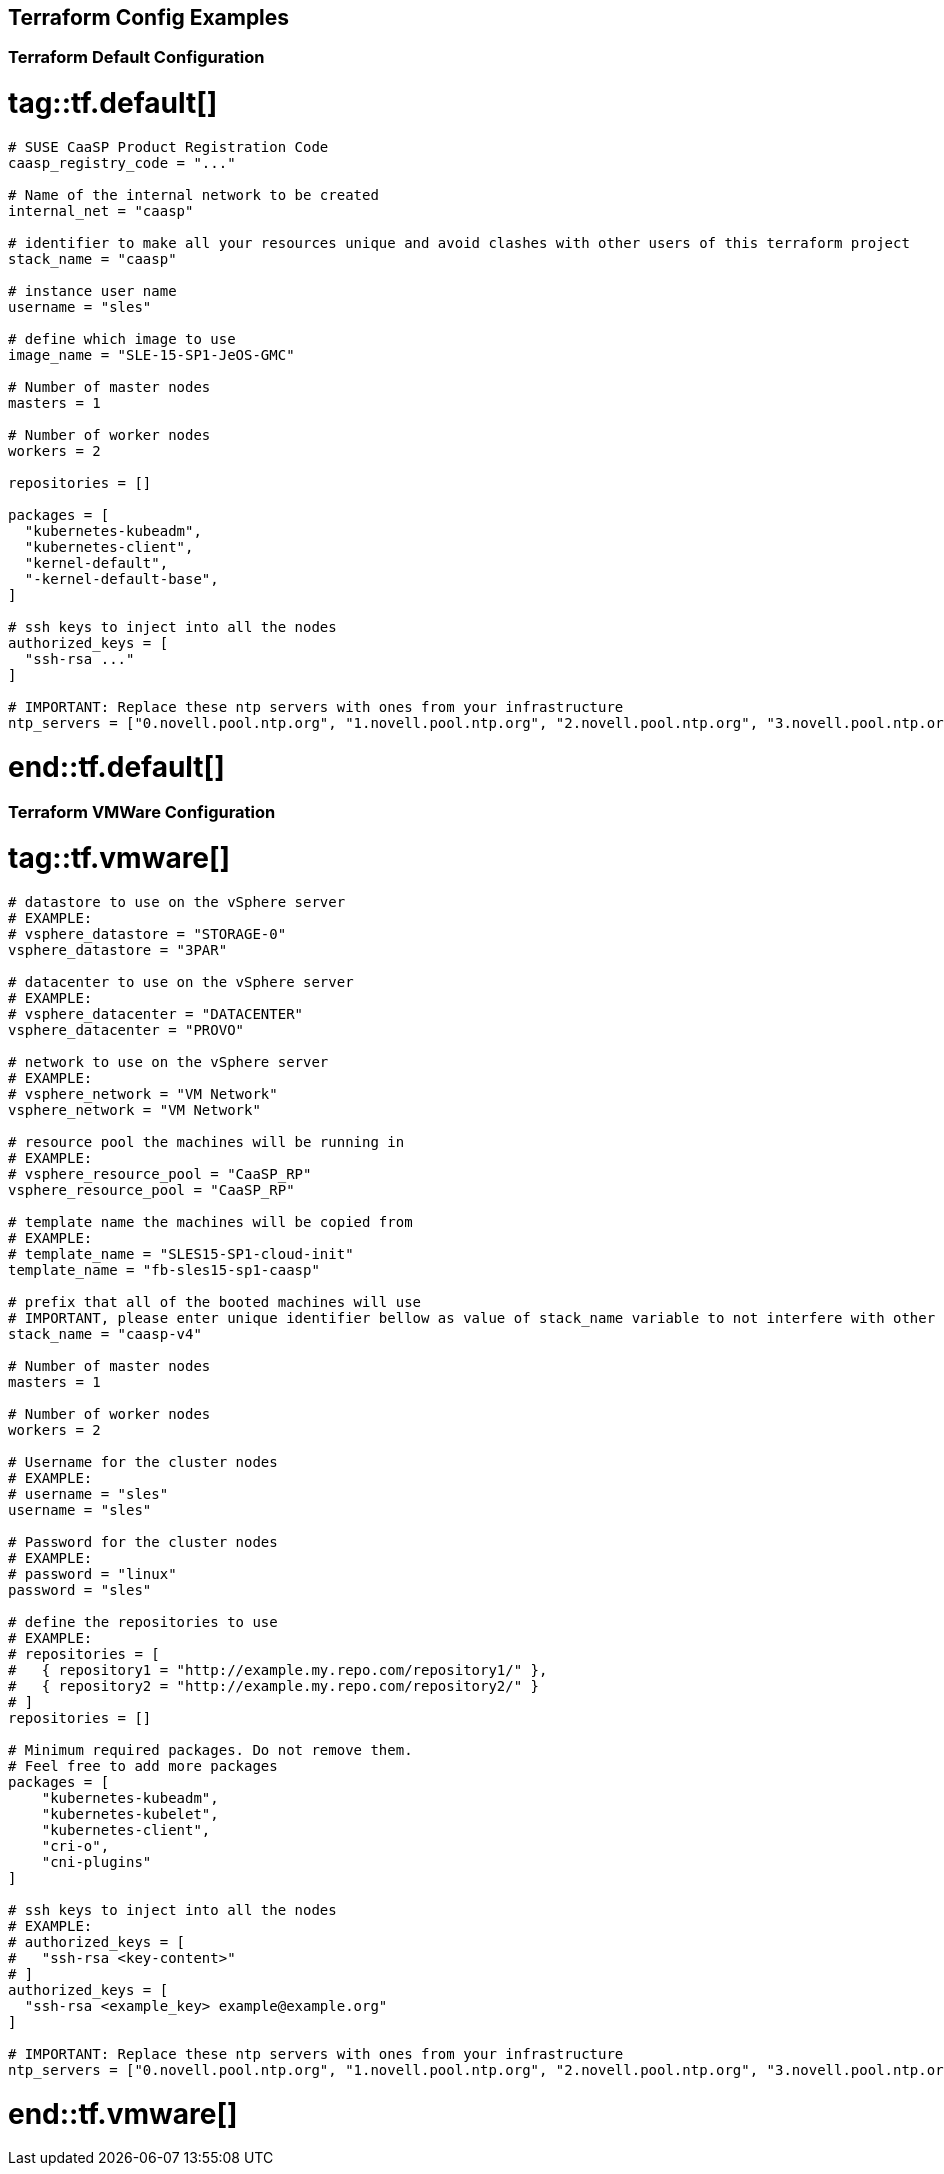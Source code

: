== Terraform Config Examples

[[tf.default]]
=== Terraform Default Configuration
# tag::tf.default[]
[source,json]
----
# SUSE CaaSP Product Registration Code
caasp_registry_code = "..."

# Name of the internal network to be created
internal_net = "caasp"

# identifier to make all your resources unique and avoid clashes with other users of this terraform project
stack_name = "caasp"

# instance user name
username = "sles"

# define which image to use
image_name = "SLE-15-SP1-JeOS-GMC"

# Number of master nodes
masters = 1

# Number of worker nodes
workers = 2

repositories = []

packages = [
  "kubernetes-kubeadm",
  "kubernetes-client",
  "kernel-default",
  "-kernel-default-base",
]

# ssh keys to inject into all the nodes
authorized_keys = [
  "ssh-rsa ..."
]

# IMPORTANT: Replace these ntp servers with ones from your infrastructure
ntp_servers = ["0.novell.pool.ntp.org", "1.novell.pool.ntp.org", "2.novell.pool.ntp.org", "3.novell.pool.ntp.org"]
----
# end::tf.default[]

[[tf.vmware]]
=== Terraform VMWare Configuration
# tag::tf.vmware[]
[source,json]
----
# datastore to use on the vSphere server
# EXAMPLE:
# vsphere_datastore = "STORAGE-0"
vsphere_datastore = "3PAR"

# datacenter to use on the vSphere server
# EXAMPLE:
# vsphere_datacenter = "DATACENTER"
vsphere_datacenter = "PROVO"

# network to use on the vSphere server
# EXAMPLE:
# vsphere_network = "VM Network"
vsphere_network = "VM Network"

# resource pool the machines will be running in
# EXAMPLE:
# vsphere_resource_pool = "CaaSP_RP"
vsphere_resource_pool = "CaaSP_RP"

# template name the machines will be copied from
# EXAMPLE:
# template_name = "SLES15-SP1-cloud-init"
template_name = "fb-sles15-sp1-caasp"

# prefix that all of the booted machines will use
# IMPORTANT, please enter unique identifier bellow as value of stack_name variable to not interfere with other deployments
stack_name = "caasp-v4"

# Number of master nodes
masters = 1

# Number of worker nodes
workers = 2

# Username for the cluster nodes
# EXAMPLE:
# username = "sles"
username = "sles"

# Password for the cluster nodes
# EXAMPLE:
# password = "linux"
password = "sles"

# define the repositories to use
# EXAMPLE:
# repositories = [
#   { repository1 = "http://example.my.repo.com/repository1/" },
#   { repository2 = "http://example.my.repo.com/repository2/" }
# ]
repositories = []

# Minimum required packages. Do not remove them.
# Feel free to add more packages
packages = [
    "kubernetes-kubeadm",
    "kubernetes-kubelet",
    "kubernetes-client",
    "cri-o",
    "cni-plugins"
]

# ssh keys to inject into all the nodes
# EXAMPLE:
# authorized_keys = [
#   "ssh-rsa <key-content>"
# ]
authorized_keys = [
  "ssh-rsa <example_key> example@example.org"
]

# IMPORTANT: Replace these ntp servers with ones from your infrastructure
ntp_servers = ["0.novell.pool.ntp.org", "1.novell.pool.ntp.org", "2.novell.pool.ntp.org", "3.novell.pool.ntp.org"]
----
# end::tf.vmware[]
